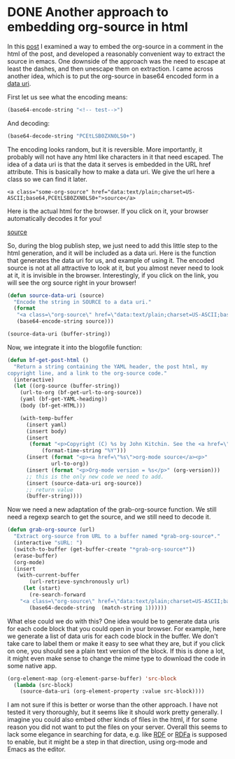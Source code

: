 * DONE Another approach to embedding org-source in html
  CLOSED: [2015-05-09 Sat 19:19]
  :PROPERTIES:
  :date:     2015/05/09 19:19:10
  :updated:  2015/05/10 09:34:55
  :categories: orgmode, data
  :END:
In this [[http://kitchingroup.cheme.cmu.edu/blog/2015/05/09/An-alternative-approach-to-including-org-source-in-blog-posts/][post]] I examined a way to embed the org-source in a comment in the html of the post, and developed a reasonably convenient way to extract the source in emacs. One downside of the approach was the need to escape at least the dashes, and then unescape them on extraction. I came across another idea, which is to put the org-source in base64 encoded form in a [[http://en.wikipedia.org/wiki/Data_URI_scheme][data uri]].

First let us see what the encoding means:

#+BEGIN_SRC emacs-lisp
(base64-encode-string "<!-- test-->")
#+END_SRC
#+RESULTS:
: PCEtLSB0ZXN0LS0+

And decoding:

#+BEGIN_SRC emacs-lisp
(base64-decode-string "PCEtLSB0ZXN0LS0+")
#+END_SRC

#+RESULTS:
: <!-- test-->

The encoding looks random, but it is reversible. More importantly, it probably will not have any html like characters in it that need escaped. The idea of a data uri is that the data it serves is embedded in the URL href attribute. This is basically how to make a data uri. We give the url here a class so we can find it later.
#+BEGIN_EXAMPLE
<a class="some-org-source" href="data:text/plain;charset=US-ASCII;base64,PCEtLSB0ZXN0LS0+">source</a>
#+END_EXAMPLE

Here is the actual html for the browser. If you click on it, your browser automatically decodes it for you!
#+BEGIN_HTML
<a class="some-org-source" href="data:text/plain;charset=US-ASCII;base64,PCEtLSB0ZXN0LS0+">source</a>
#+END_HTML

So, during the blog publish step, we just need to add this little step to the html generation, and it will be included as a data uri. Here is the function that generates the data uri for us, and example of using it. The encoded source is not at all attractive to look at it, but you almost never need to look at it, it is invisible in the browser. Interestingly, if you click on the link, you will see the org source right in your browser!

#+BEGIN_SRC emacs-lisp  :results html
(defun source-data-uri (source)
  "Encode the string in SOURCE to a data uri."
  (format
   "<a class=\"org-source\" href=\"data:text/plain;charset=US-ASCII;base64,%s\">source</a>"
   (base64-encode-string source)))

(source-data-uri (buffer-string))
#+END_SRC

#+RESULTS:
#+BEGIN_HTML
<a class="org-source" href="data:text/plain;charset=US-ASCII;base64,KiBBbm90aGVyIGFwcHJvYWNoIHRvIGVtYmVkZGluZyBvcmctc291cmNlIGluIGh0bWwKSW4gdGhp
cyBbW2h0dHA6Ly9raXRjaGluZ3JvdXAuY2hlbWUuY211LmVkdS9ibG9nLzIwMTUvMDUvMDkvQW4t
YWx0ZXJuYXRpdmUtYXBwcm9hY2gtdG8taW5jbHVkaW5nLW9yZy1zb3VyY2UtaW4tYmxvZy1wb3N0
cy9dW3Bvc3RdXSBJIGV4YW1pbmVkIGEgd2F5IHRvIGVtYmVkIHRoZSBvcmctc291cmNlIGluIGEg
Y29tbWVudCBpbiB0aGUgaHRtbCBvZiB0aGUgcG9zdCwgYW5kIGRldmVsb3BlZCBhIHJlYXNvbmFi
bHkgY29udmVuaWVudCB3YXkgdG8gZXh0cmFjdCB0aGUgc291cmNlIGluIGVtYWNzLiBPbmUgZG93
bnNpZGUgb2YgdGhlIGFwcHJvYWNoIHdhcyB0aGUgbmVlZCB0byBlc2NhcGUgYXQgbGVhc3QgdGhl
IGRhc2hlcywgYW5kIHRoZW4gdW5lc2NhcGUgdGhlbSBvbiBleHRyYWN0aW9uLiBJIGNhbWUgYWNy
b3NzIGFub3RoZXIgaWRlYSwgd2hpY2ggaXMgdG8gcHV0IHRoZSBvcmctc291cmNlIGluIGJhc2U2
NCBlbmNvZGVkIGZvcm0gaW4gYSBbW2h0dHA6Ly9lbi53aWtpcGVkaWEub3JnL3dpa2kvRGF0YV9V
Uklfc2NoZW1lXVtkYXRhIHVyaV1dLgoKRmlyc3QgbGV0IHVzIHNlZSB3aGF0IHRoZSBlbmNvZGlu
ZyBtZWFuczoKCiMrQkVHSU5fU1JDIGVtYWNzLWxpc3AKKGJhc2U2NC1lbmNvZGUtc3RyaW5nICI8
IS0tIHRlc3QtLT4iKQojK0VORF9TUkMKIytSRVNVTFRTOgo6IFBDRXRMU0IwWlhOMExTMCsKCkFu
ZCBkZWNvZGluZzoKCiMrQkVHSU5fU1JDIGVtYWNzLWxpc3AKKGJhc2U2NC1kZWNvZGUtc3RyaW5n
ICJQQ0V0TFNCMFpYTjBMUzArIikKIytFTkRfU1JDCgojK1JFU1VMVFM6CjogPCEtLSB0ZXN0LS0+
CgpBbmQgdGhpcyBpcyBiYXNpY2FsbHkgaG93IHRvIG1ha2UgYSBkYXRhIHVyaS4gV2UgZ2l2ZSB0
aGUgdXJsIGhlcmUgYSBjbGFzcyBzbyB3ZSBjYW4gZmluZCBpdCBsYXRlci4KIytCRUdJTl9FWEFN
UExFCjxhIGNsYXNzPSJvcmctc291cmNlIiBocmVmPSJkYXRhOnRleHQvcGxhaW47Y2hhcnNldD1V
Uy1BU0NJSTtiYXNlNjQsUENFdExTQjBaWE4wTFMwKyI+c291cmNlPC9hPgojK0VORF9FWEFNUExF
CgpIZXJlIGlzIHRoZSBhY3R1YWwgaHRtbCBmb3IgdGhlIGJyb3dzZXI6IAojK0JFR0lOX0hUTUwK
PGEgY2xhc3M9Im9yZy1zb3VyY2UiIGhyZWY9ImRhdGE6dGV4dC9wbGFpbjtjaGFyc2V0PVVTLUFT
Q0lJO2Jhc2U2NCxQQ0V0TFNCMFpYTjBMUzArIj5zb3VyY2U8L2E+CiMrRU5EX0hUTUwKClNvLCBk
dXJpbmcgdGhlIGJsb2cgcHVibGlzaCBzdGVwLCB3ZSBqdXN0IG5lZWQgdG8gYWRkIHRoaXMgbGl0
dGxlIHN0ZXAgdG8gdGhlIGh0bWwgZ2VuZXJhdGlvbiwgYW5kIGl0IHdpbGwgYmUgaW5jbHVkZWQg
YXMgYSBkYXRhIHVyaS4gSGVyZSBpcyB0aGUgZnVuY3Rpb24gdGhhdCBnZW5lcmF0ZXMgdGhlIGRh
dGEgdXJpIGZvciB1cywgYW5kIGV4YW1wbGUgb2YgdXNpbmcgaXQ6CgojK0JFR0lOX1NSQyBlbWFj
cy1saXNwICA6cmVzdWx0cyBodG1sCihkZWZ1biBzb3VyY2UtZGF0YS11cmkgKHNvdXJjZSkKICAi
RW5jb2RlIHRoZSBzdHJpbmcgaW4gU09VUkNFIHRvIGEgZGF0YSB1cmkuIgogIChmb3JtYXQKICAg
IjxhIGNsYXNzPVwib3JnLXNvdXJjZVwiIGhyZWY9XCJkYXRhOnRleHQvcGxhaW47Y2hhcnNldD1V
Uy1BU0NJSTtiYXNlNjQsJXNcIiBkb3dubG9hZD1cInNvdXJjZS5vcmdcIj5zb3VyY2U8L2E+IiAK
ICAgKGJhc2U2NC1lbmNvZGUtc3RyaW5nIHNvdXJjZSkpKQoKKHNvdXJjZS1kYXRhLXVyaSAoYnVm
ZmVyLXN0cmluZykpCiMrRU5EX1NSQwoKCgoKCgoK" download="source.org">source</a>
#+END_HTML

Now, we integrate it into the blogofile function:

#+BEGIN_SRC emacs-lisp
(defun bf-get-post-html ()
  "Return a string containing the YAML header, the post html, my
copyright line, and a link to the org-source code."
  (interactive)
  (let ((org-source (buffer-string))
	(url-to-org (bf-get-url-to-org-source))
	(yaml (bf-get-YAML-heading))
	(body (bf-get-HTML)))

    (with-temp-buffer
      (insert yaml)
      (insert body)
      (insert
       (format "<p>Copyright (C) %s by John Kitchin. See the <a href=\"/copying.html\">License</a> for information about copying.<p>"
	       (format-time-string "%Y")))
      (insert (format "<p><a href=\"%s\">org-mode source</a><p>"
		      url-to-org))
      (insert (format "<p>Org-mode version = %s</p>" (org-version)))
      ;; this is the only new code we need to add.
      (insert (source-data-uri org-source))
      ;; return value
      (buffer-string))))
#+END_SRC

Now we need a new adaptation of the grab-org-source function. We still need a regexp search to get the source, and we still need to decode it.

#+BEGIN_SRC emacs-lisp
(defun grab-org-source (url)
  "Extract org-source from URL to a buffer named *grab-org-source*."
  (interactive "sURL: ")
  (switch-to-buffer (get-buffer-create "*grab-org-source*"))
  (erase-buffer)
  (org-mode)
  (insert
   (with-current-buffer
       (url-retrieve-synchronously url)
     (let (start)
       (re-search-forward
	"<a class=\"org-source\" href=\"data:text/plain;charset=US-ASCII;base64,\\([^\"]*\\)\\\">" nil t)
       (base64-decode-string  (match-string 1))))))
#+END_SRC

What else could we do with this? One idea would be to generate data uris for each code block that you could open in your browser. For example, here we generate a list of data uris for each code block in the buffer. We don't take care to label them or make it easy to see what they are, but if you click on one, you should see a plain text version of the block. If this is done a lot, it might even make sense to change the mime type to download the code in some native app.

#+BEGIN_SRC emacs-lisp :results html
(org-element-map (org-element-parse-buffer) 'src-block
  (lambda (src-block)
    (source-data-uri (org-element-property :value src-block))))
#+END_SRC

#+RESULTS:
#+BEGIN_HTML
(<a class="org-source" href="data:text/plain;charset=US-ASCII;base64,KGJhc2U2NC1lbmNvZGUtc3RyaW5nICI8IS0tIHRlc3QtLT4iKQo=">source</a> <a class="org-source" href="data:text/plain;charset=US-ASCII;base64,KGJhc2U2NC1kZWNvZGUtc3RyaW5nICJQQ0V0TFNCMFpYTjBMUzArIikK">source</a> <a class="org-source" href="data:text/plain;charset=US-ASCII;base64,KGRlZnVuIHNvdXJjZS1kYXRhLXVyaSAoc291cmNlKQogICJFbmNvZGUgdGhlIHN0cmluZyBpbiBT
T1VSQ0UgdG8gYSBkYXRhIHVyaS4iCiAgKGZvcm1hdAogICAiPGEgY2xhc3M9XCJvcmctc291cmNl
XCIgaHJlZj1cImRhdGE6dGV4dC9wbGFpbjtjaGFyc2V0PVVTLUFTQ0lJO2Jhc2U2NCwlc1wiPnNv
dXJjZTwvYT4iCiAgIChiYXNlNjQtZW5jb2RlLXN0cmluZyBzb3VyY2UpKSkKCihzb3VyY2UtZGF0
YS11cmkgKGJ1ZmZlci1zdHJpbmcpKQo=">source</a> <a class="org-source" href="data:text/plain;charset=US-ASCII;base64,KGRlZnVuIGJmLWdldC1wb3N0LWh0bWwgKCkKICAiUmV0dXJuIGEgc3RyaW5nIGNvbnRhaW5pbmcg
dGhlIFlBTUwgaGVhZGVyLCB0aGUgcG9zdCBodG1sLCBteQpjb3B5cmlnaHQgbGluZSwgYW5kIGEg
bGluayB0byB0aGUgb3JnLXNvdXJjZSBjb2RlLiIKICAoaW50ZXJhY3RpdmUpCiAgKGxldCAoKG9y
Zy1zb3VyY2UgKGJ1ZmZlci1zdHJpbmcpKQoJKHVybC10by1vcmcgKGJmLWdldC11cmwtdG8tb3Jn
LXNvdXJjZSkpCgkoeWFtbCAoYmYtZ2V0LVlBTUwtaGVhZGluZykpCgkoYm9keSAoYmYtZ2V0LUhU
TUwpKSkKCiAgICAod2l0aC10ZW1wLWJ1ZmZlcgogICAgICAoaW5zZXJ0IHlhbWwpCiAgICAgIChp
bnNlcnQgYm9keSkKICAgICAgKGluc2VydAogICAgICAgKGZvcm1hdCAiPHA+Q29weXJpZ2h0IChD
KSAlcyBieSBKb2huIEtpdGNoaW4uIFNlZSB0aGUgPGEgaHJlZj1cIi9jb3B5aW5nLmh0bWxcIj5M
aWNlbnNlPC9hPiBmb3IgaW5mb3JtYXRpb24gYWJvdXQgY29weWluZy48cD4iCgkgICAgICAgKGZv
cm1hdC10aW1lLXN0cmluZyAiJVkiKSkpCiAgICAgIChpbnNlcnQgKGZvcm1hdCAiPHA+PGEgaHJl
Zj1cIiVzXCI+b3JnLW1vZGUgc291cmNlPC9hPjxwPiIKCQkgICAgICB1cmwtdG8tb3JnKSkKICAg
ICAgKGluc2VydCAoZm9ybWF0ICI8cD5PcmctbW9kZSB2ZXJzaW9uID0gJXM8L3A+IiAob3JnLXZl
cnNpb24pKSkKICAgICAgOzsgdGhpcyBpcyB0aGUgb25seSBuZXcgY29kZSB3ZSBuZWVkIHRvIGFk
ZC4KICAgICAgKGluc2VydCAoc291cmNlLWRhdGEtdXJpIG9yZy1zb3VyY2UpKQogICAgICA7OyBy
ZXR1cm4gdmFsdWUKICAgICAgKGJ1ZmZlci1zdHJpbmcpKSkpCg==">source</a> <a class="org-source" href="data:text/plain;charset=US-ASCII;base64,KGRlZnVuIGdyYWItb3JnLXNvdXJjZSAodXJsKQogICJFeHRyYWN0IG9yZy1zb3VyY2UgZnJvbSBV
UkwgdG8gYSBidWZmZXIgbmFtZWQgKmdyYWItb3JnLXNvdXJjZSouIgogIChpbnRlcmFjdGl2ZSAi
c1VSTDogIikKICAoc3dpdGNoLXRvLWJ1ZmZlciAoZ2V0LWJ1ZmZlci1jcmVhdGUgIipncmFiLW9y
Zy1zb3VyY2UqIikpCiAgKGVyYXNlLWJ1ZmZlcikKICAob3JnLW1vZGUpCiAgKGluc2VydAogICAo
d2l0aC1jdXJyZW50LWJ1ZmZlcgogICAgICAgKHVybC1yZXRyaWV2ZS1zeW5jaHJvbm91c2x5IHVy
bCkKICAgICAobGV0IChzdGFydCkKICAgICAgIChyZS1zZWFyY2gtZm9yd2FyZAoJIjxhIGNsYXNz
PVwib3JnLXNvdXJjZVwiIGhyZWY9XCJkYXRhOnRleHQvcGxhaW47Y2hhcnNldD1VUy1BU0NJSTti
YXNlNjQsXFwoW15cIl0qXFwpXFxcIj4iIG5pbCB0KQogICAgICAgKGJhc2U2NC1kZWNvZGUtc3Ry
aW5nICAobWF0Y2gtc3RyaW5nIDEpKSkpKSkK">source</a> <a class="org-source" href="data:text/plain;charset=US-ASCII;base64,KG9yZy1lbGVtZW50LW1hcCAob3JnLWVsZW1lbnQtcGFyc2UtYnVmZmVyKSAnc3JjLWJsb2NrCiAg
KGxhbWJkYSAoc3JjLWJsb2NrKQogICAgKHNvdXJjZS1kYXRhLXVyaSAob3JnLWVsZW1lbnQtcHJv
cGVydHkgOnZhbHVlIHNyYy1ibG9jaykpKSkK">source</a>)
#+END_HTML


I am not sure if this is better or worse than the other approach. I have not tested it very thoroughly, but it seems like it should work pretty generally. I imagine you could also embed other kinds of files in the html, if for some reason you did not want to put the files on your server. Overall this seems to lack some elegance in searching for data, e.g. like [[http://en.wikipedia.org/wiki/Embedded_RDF][RDF]] or [[http://en.wikipedia.org/wiki/RDFa][RDFa]] is supposed to enable, but it might be a step in that direction, using org-mode and Emacs as the editor.


